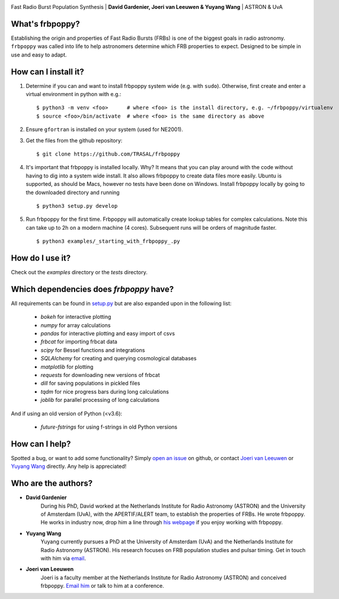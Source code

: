 .. image:: docs/logo_text.png
    :scale: 50

Fast Radio Burst Population Synthesis | **David Gardenier, Joeri van Leeuwen & Yuyang Wang** | ASTRON & UvA

****************
What's frbpoppy?
****************
Establishing the origin and properties of Fast Radio Bursts (FRBs) is one of the biggest goals in radio astronomy. ``frbpoppy`` was called into life to help astronomers determine which FRB properties to expect. Designed to be simple in use and easy to adapt.

*********************
How can I install it?
*********************
1. Determine if you can and want to install frbpoppy system wide (e.g. with ``sudo``). Otherwise, first create and enter a virtual environment in python with e.g.: 
   ::

    $ python3 -m venv <foo>      # where <foo> is the install directory, e.g. ~/frbpoppy/virtualenv
    $ source <foo>/bin/activate  # where <foo> is the same directory as above
   
2. Ensure ``gfortran`` is installed on your system (used for NE2001).
3. Get the files from the github repository:
   ::

    $ git clone https://github.com/TRASAL/frbpoppy

4. It's important that frbpoppy is installed locally. Why? It means that you can play around with the code without having to dig into a system wide install. It also allows frbpoppy to create data files more easily. Ubuntu is supported, as should be Macs, however no tests have been done on Windows. Install frbpoppy locally by going to the downloaded directory and running
   ::

    $ python3 setup.py develop

5.  Run frbpoppy for the first time. Frbpoppy will automatically create lookup tables for complex calculations. Note this can take up to 2h on a modern machine (4 cores). Subsequent runs will be orders of magnitude faster.
    ::

     $ python3 examples/_starting_with_frbpoppy_.py


******************
How do I use it?
******************
Check out the `examples` directory or the `tests` directory.

****************************************
Which dependencies does `frbpoppy` have?
****************************************
All requirements can be found in `setup.py <https://github.com/TRASAL/frbpoppy/blob/master/setup.py>`_ but are also expanded upon in the following list:

 - `bokeh` for interactive plotting
 - `numpy` for array calculations
 - `pandas` for interactive plotting and easy import of csvs
 - `frbcat` for importing frbcat data
 - `scipy` for Bessel functions and integrations
 - `SQLAlchemy` for creating and querying  cosmological databases
 - `matplotlib` for plotting
 - `requests` for downloading new versions of frbcat
 - `dill` for saving populations in pickled files
 - `tqdm` for nice progress bars during long calculations
 - `joblib` for parallel processing of long calculations

And if using an old version of Python (<v3.6):

 - `future-fstrings` for using f-strings in old Python versions

***************
How can I help?
***************
Spotted a bug, or want to add some functionality? Simply `open an issue <https://github.com/TRASAL/frbpoppy/issues/new>`_ on github, or contact `Joeri van Leeuwen <leeuwen@astron.nl>`_ or `Yuyang Wang <y.wang3@uva.nl>`_ directly. Any help is appreciated!

********************
Who are the authors?
********************
* **David Gardenier**
   During his PhD, David worked at the Netherlands Institute for Radio Astronomy (ASTRON) and the University of Amsterdam (UvA), with the APERTIF/ALERT team, to establish the properties of FRBs. He wrote  frbpoppy.  He works in industry now, drop him a line through `his webpage <https://davidgardenier.github.io/>`_ if you enjoy working with frbpoppy.

* **Yuyang Wang**
   Yuyang currently pursues a PhD at the University of Amsterdam (UvA) and the Netherlands Institute for Radio Astronomy (ASTRON). His research focuses on FRB population studies and pulsar timing. Get in touch with him via `email <y.wang3@uva.nl>`_.

* **Joeri van Leeuwen**
   Joeri is a faculty member at the Netherlands Institute for Radio Astronomy (ASTRON) and conceived frbpoppy.  `Email him <leeuwen@astron.nl>`_ or talk to him at a conference. 

   
